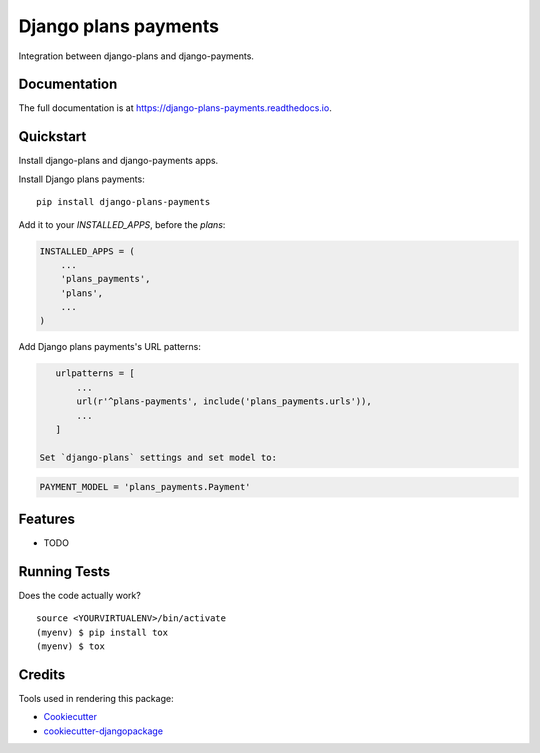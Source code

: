 =============================
Django plans payments
=============================

.. image:: https://badge.fury.io/py/django-plans-payments.svg
    :target: https://badge.fury.io/py/django-plans-payments

.. image:: https://travis-ci.org/PetrDlouhy/django-plans-payments.svg?branch=master
    :target: https://travis-ci.org/PetrDlouhy/django-plans-payments

.. image:: https://codecov.io/gh/PetrDlouhy/django-plans-payments/branch/master/graph/badge.svg
    :target: https://codecov.io/gh/PetrDlouhy/django-plans-payments

Integration between django-plans and django-payments.

Documentation
-------------

The full documentation is at https://django-plans-payments.readthedocs.io.

Quickstart
----------

Install django-plans and django-payments apps.

Install Django plans payments::

    pip install django-plans-payments

Add it to your `INSTALLED_APPS`, before the `plans`:

.. code-block:: python

    INSTALLED_APPS = (
        ...
        'plans_payments',
        'plans',
        ...
    )

Add Django plans payments's URL patterns:

.. code-block:: python

    urlpatterns = [
        ...
        url(r'^plans-payments', include('plans_payments.urls')),
        ...
    ]

 Set `django-plans` settings and set model to:

.. code-block:: python

   PAYMENT_MODEL = 'plans_payments.Payment'


Features
--------

* TODO

Running Tests
-------------

Does the code actually work?

::

    source <YOURVIRTUALENV>/bin/activate
    (myenv) $ pip install tox
    (myenv) $ tox

Credits
-------

Tools used in rendering this package:

*  Cookiecutter_
*  `cookiecutter-djangopackage`_

.. _Cookiecutter: https://github.com/audreyr/cookiecutter
.. _`cookiecutter-djangopackage`: https://github.com/pydanny/cookiecutter-djangopackage
